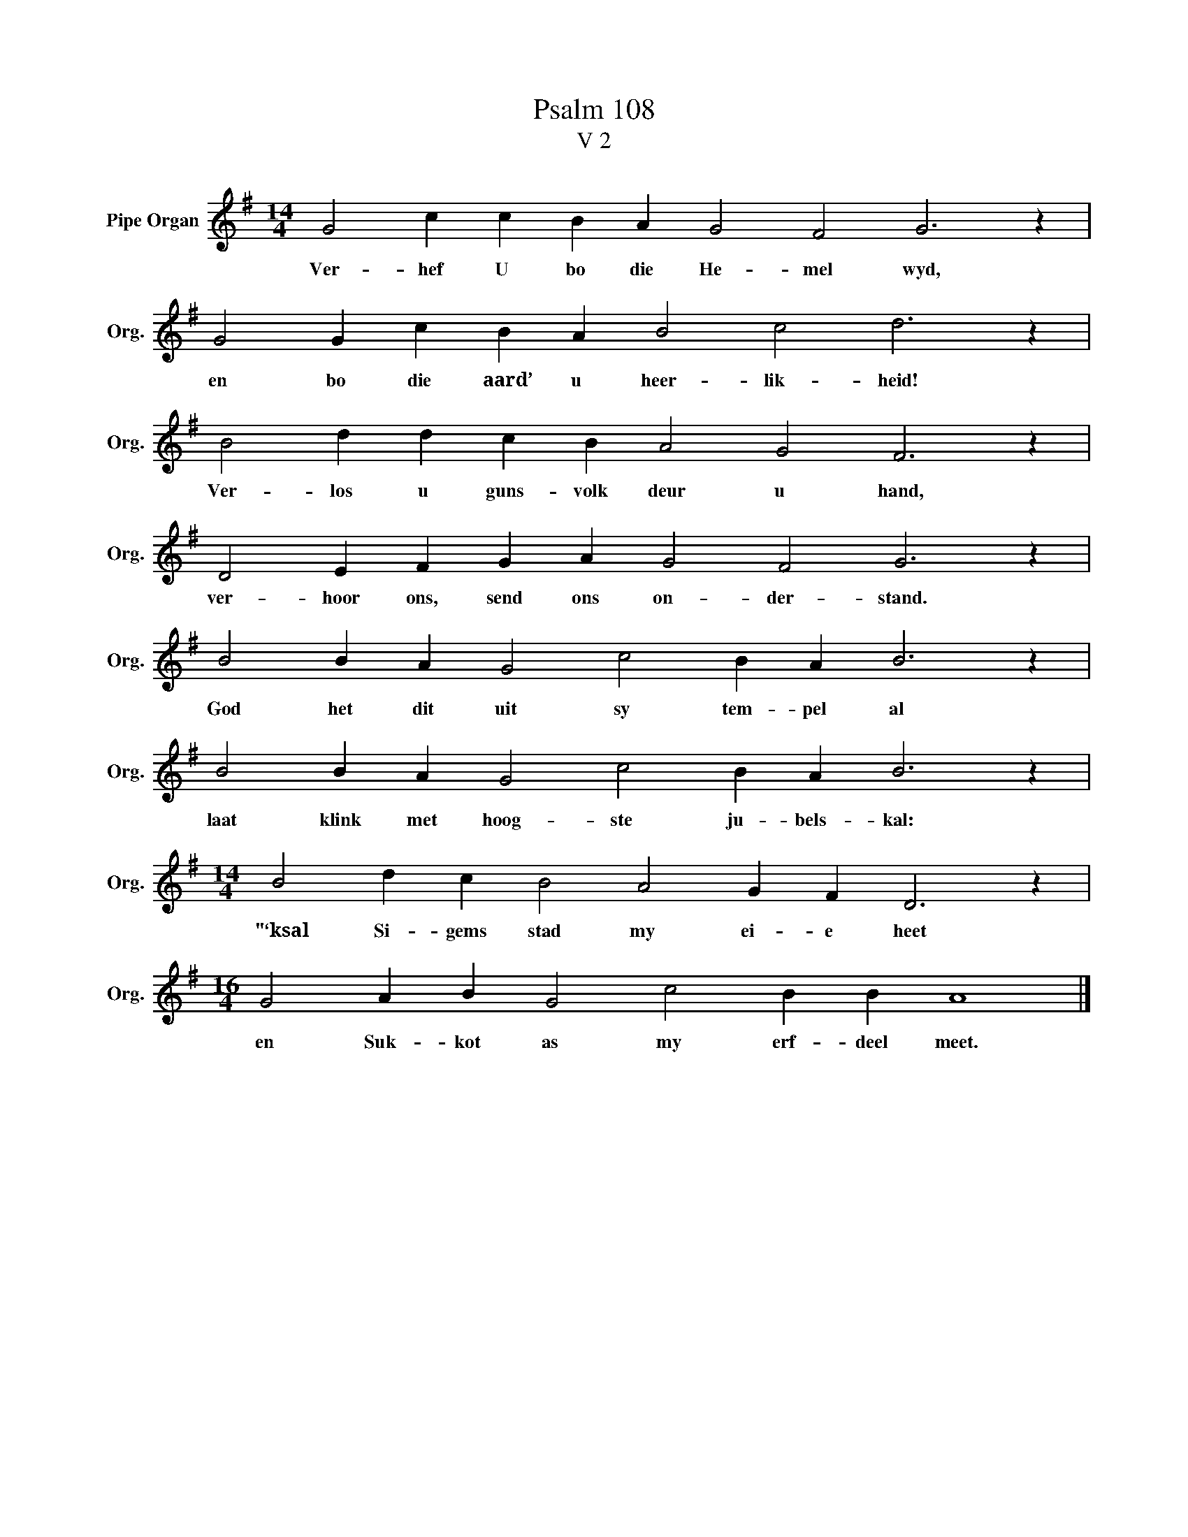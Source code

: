 X:1
T:Psalm 108
T:V 2
L:1/4
M:14/4
I:linebreak $
K:G
V:1 treble nm="Pipe Organ" snm="Org."
V:1
 G2 c c B A G2 F2 G3 z |$ G2 G c B A B2 c2 d3 z |$ B2 d d c B A2 G2 F3 z |$ %3
w: Ver- hef U bo die He- mel wyd,|en bo die aard’ u heer- lik- heid!|Ver- los u guns- volk deur u hand,|
 D2 E F G A G2 F2 G3 z |$ B2 B A G2 c2 B A B3 z |$ B2 B A G2 c2 B A B3 z |$ %6
w: ver- hoor ons, send ons on- der- stand.|God het dit uit sy tem- pel al|laat klink met hoog- ste ju- bels- kal:|
[M:14/4] B2 d c B2 A2 G F D3 z |$[M:16/4] G2 A B G2 c2 B B A4 |] %8
w: "‘ksal Si- gems stad my ei- e heet|en Suk- kot as my erf- deel meet.|

